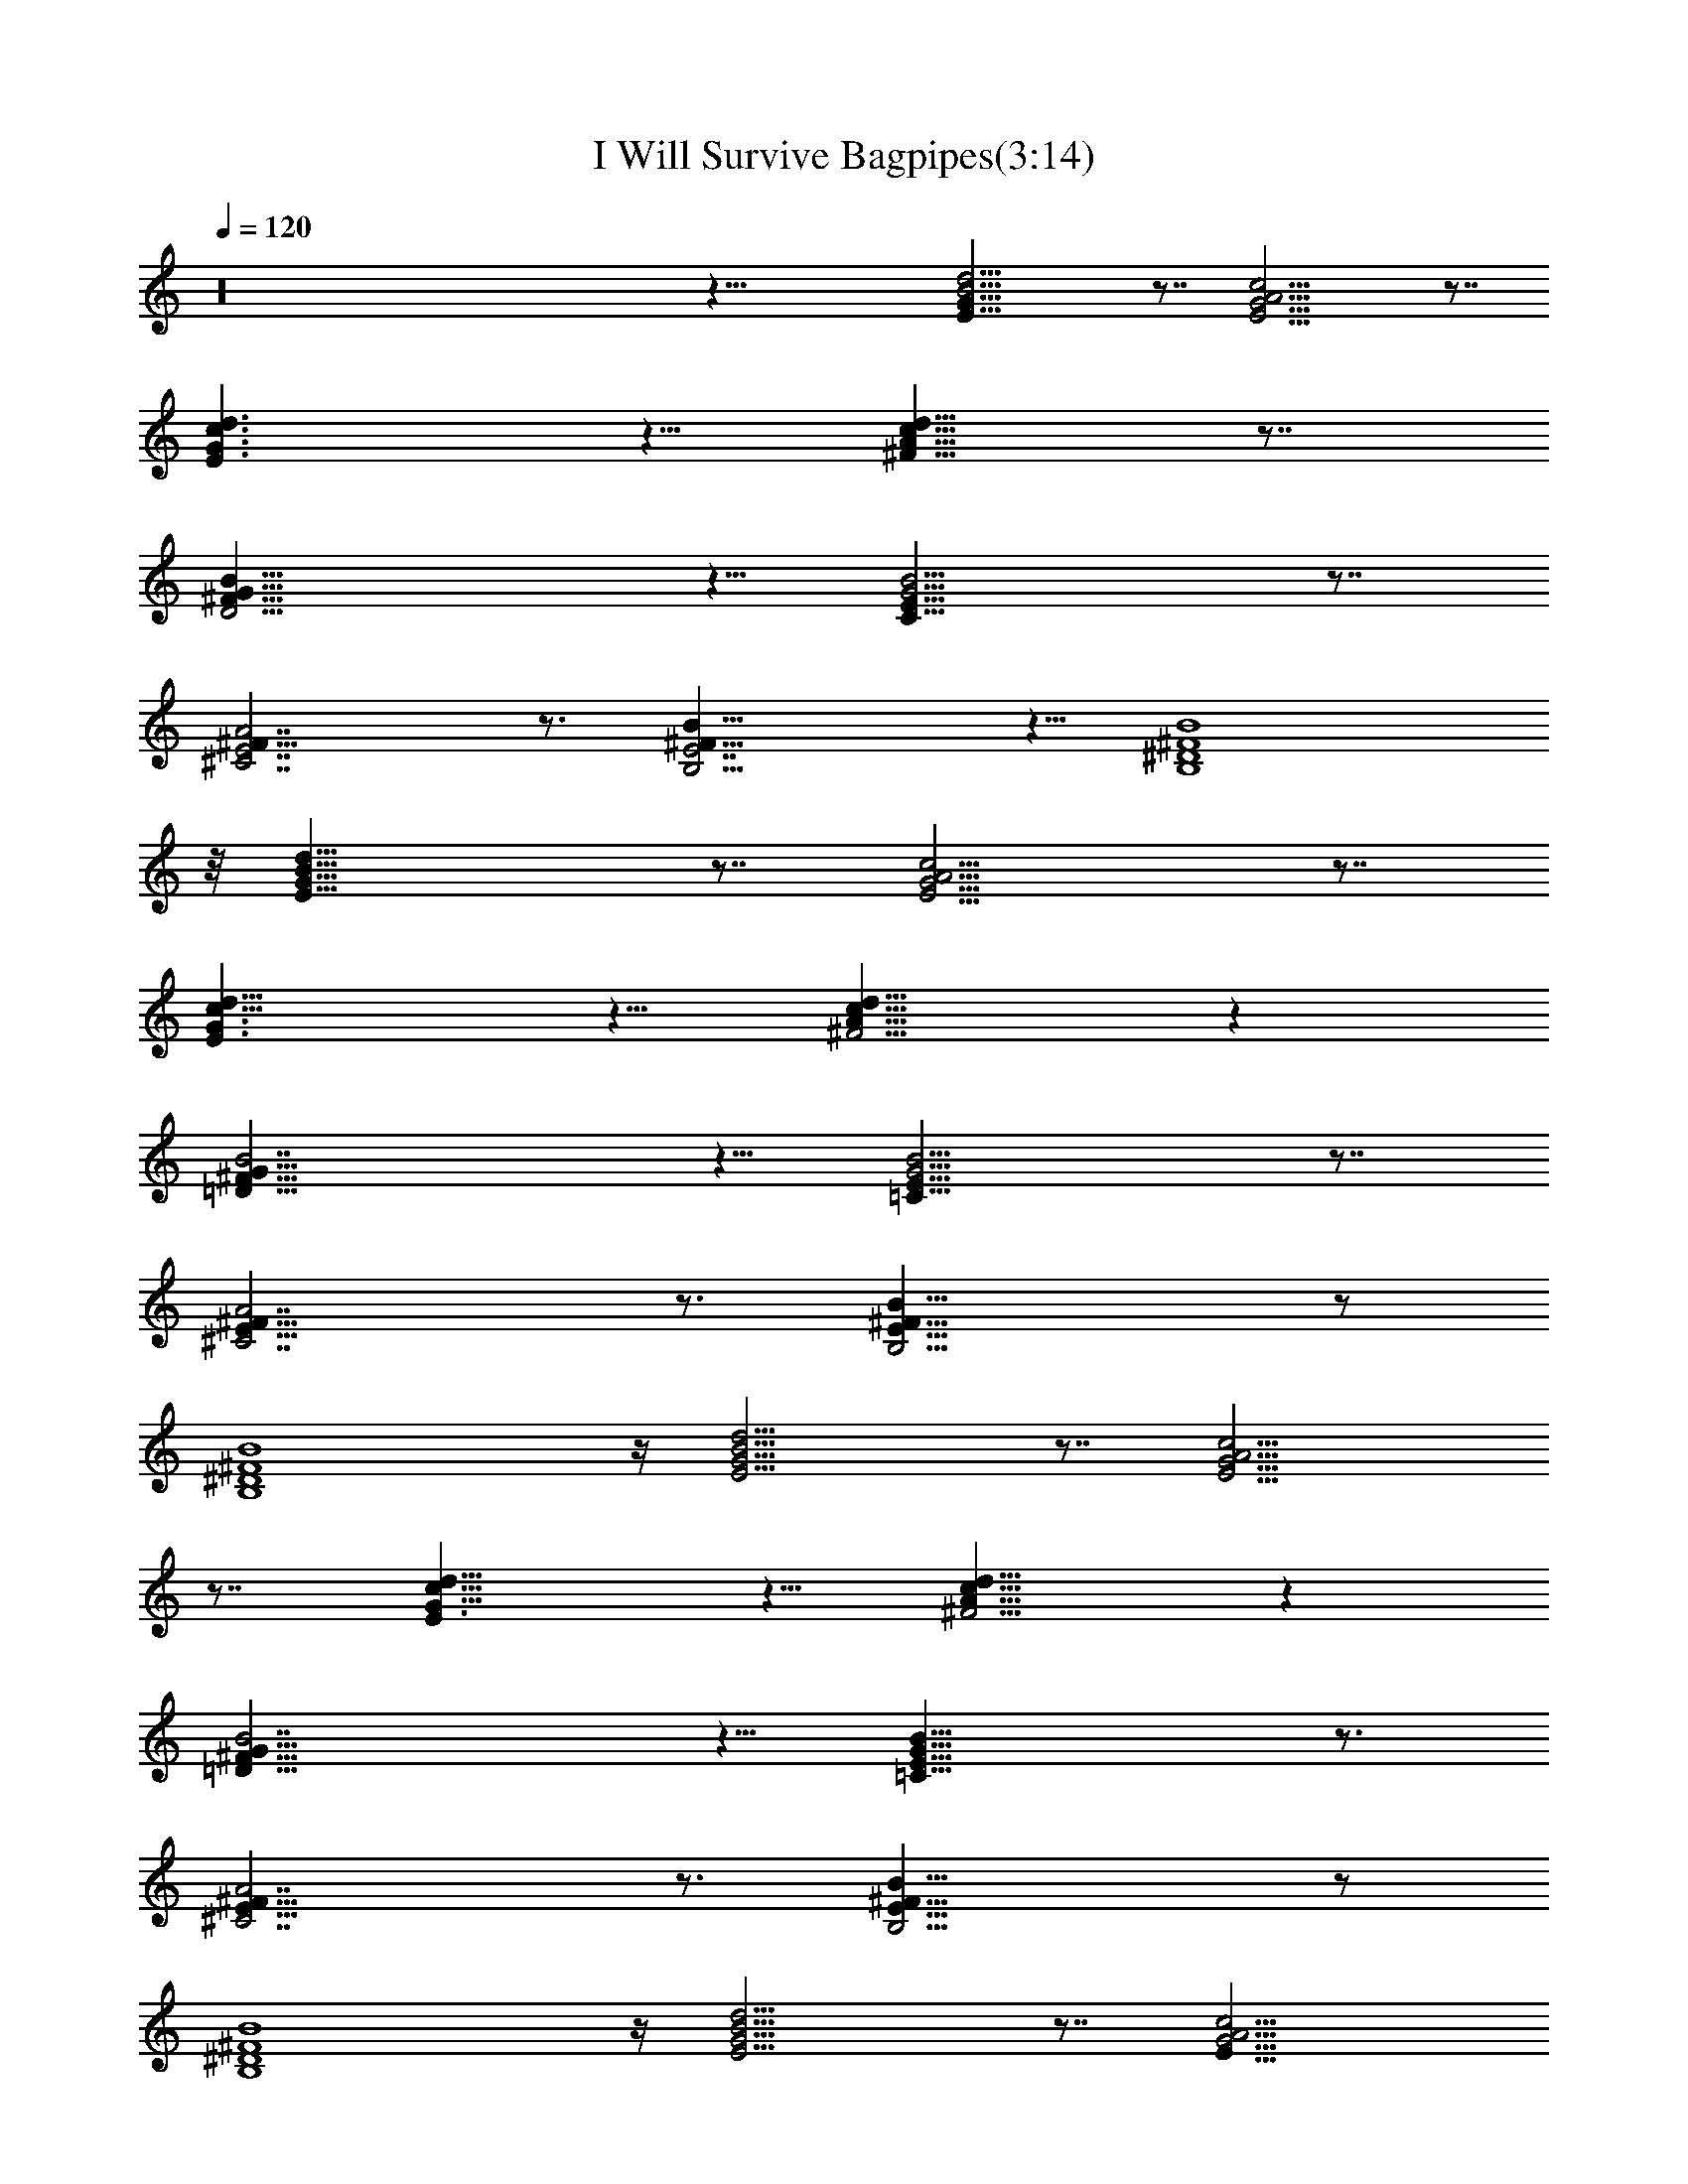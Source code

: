 X:1
T:I Will Survive Bagpipes(3:14)
Z:Transcribed by Toot, Knight of the White Lady
%  Original file:+iwillsurvive_master.mid
%  Transpose:-5
L:1/4
Q:120
K:C
z16 z39/8 [E27/8G27/8B13/4d13/4] z7/8 [E13/4G13/4A13/4c13/4] z7/8
[E3/2G3/2c3/2d3/2] z5/8 [^F9/8A9/8c9/8d9/8] z7/8
[D15/4^F29/8G29/8B29/8] z5/8 [C27/8E27/8G13/4B13/4] z7/8
[^C7/2E7/2^F29/8A7/2] z3/4 [B,15/4E7/2^F31/8B31/8] z5/8 [B,4^D4^F4B4]
z/8 [E27/8G27/8B27/8d27/8] z7/8 [E13/4G13/4A13/4c13/4] z7/8
[E3/2G3/2c13/8d13/8] z5/8 [^F5/4A9/8c9/8d9/8] z
[=D29/8^F29/8G29/8B7/2] z5/8 [=C27/8E27/8G13/4B13/4] z7/8
[^C7/2E29/8^F29/8A7/2] z3/4 [B,15/4E29/8^F31/8B31/8] z/2
[B,4^D4^F4B4] z/4 [E13/4G13/4B13/4d13/4] z7/8 [E13/4G13/4A13/4c13/4]
z7/8 [E3/2G13/8c13/8d13/8] z5/8 [^F5/4A9/8c9/8d9/8] z
[=D29/8^F29/8G29/8B7/2] z5/8 [=C27/8E27/8G27/8B27/8] z3/4
[^C7/2E29/8^F29/8A7/2] z3/4 [B,15/4E29/8^F31/8B31/8] z/2
[B,4^D4^F4B4] z/4 [E13/4G13/4B13/4d13/4] z7/8 [E27/8G13/4A13/4c13/4]
z7/8 [E13/8G13/8c13/8d13/8] z/2 [^F5/4A9/8c9/8d9/8] z
[=D29/8^F29/8G29/8B7/2] z5/8 [=C27/8E7/2G27/8B27/8] z7/8
[^C27/8E7/2^F7/2A27/8] z3/4 [B,31/8E29/8^F31/8B31/8] z/2
[B,4^D4^F4B4] z/4 [E13/4G13/4B13/4d13/4] z7/8 [E27/8G27/8A13/4c27/8]
z [E3/2G3/2c3/2d3/2] z/2 [^F5/4A9/8c9/8d5/4] z
[=D29/8^F29/8G29/8B29/8] z/2 [=C27/8E7/2G27/8B27/8] z7/8
[^C7/2E7/2^F7/2A7/2] z5/8 [B,31/8E29/8^F31/8B31/8] z5/8
[B,31/8^D31/8^F4B31/8] z/4 [E27/8G27/8B13/4d13/4] z7/8
[E27/8G27/8A13/4c27/8] z [E3/2G3/2c3/2d3/2] z/2 [^F5/4A5/4c9/8d5/4] z
[=D15/4^F29/8G29/8B29/8] z/2 [=C7/2E7/2G27/8B27/8] z7/8
[^C7/2E7/2^F7/2A7/2] z5/8 [B,31/8E29/8^F4B31/8] z5/8
[B,31/8^D31/8^F4B4] z/4 [E27/8G27/8B13/4d13/4] z7/8
[E27/8G27/8A13/4c27/8] z [E3/2G3/2c3/2d3/2] z5/8 [^F9/8A9/8cd9/8] z
[=D15/4^F29/8G29/8B29/8] z5/8 [=C27/8E27/8G13/4B13/4] z7/8
[^C7/2E7/2^F7/2A7/2] z5/8 [B,31/8E29/8^F4B31/8] z5/8 [B,31/8^D4^F4B4]
z/4 [E27/8G27/8B13/4d27/8] z [E13/4G13/4A25/8c13/4] z
[E3/2G3/2c3/2d3/2] z5/8 [^F9/8A9/8c9/8d9/8] z7/8
[=D15/4^F29/8G29/8B29/8] z5/8 [=C27/8E27/8G13/4B13/4] z7/8
[^C7/2E7/2^F7/2A7/2] z3/4 [B,15/4E7/2^F31/8B15/4] z5/8 [B,4^D4^F4B4]
z/8 [E27/8G27/8B13/4d27/8] z [E13/4G13/4A13/4c13/4] z7/8
[E3/2G3/2c13/8d3/2] z5/8 [^F9/8A9/8c9/8d9/8] z7/8
[=D15/4^F15/4G15/4B29/8] z5/8 [=C27/8E27/8G13/4B13/4] z7/8
[^C7/2E7/2^F29/8A7/2] z3/4 [B,15/4E29/8^F31/8B31/8] z/2 [B,4^D4^F4B4]
z/8 [E27/8G27/8B27/8d27/8] z7/8 [E13/4G13/4A13/4c13/4] z7/8
[E3/2G3/2c13/8d13/8] z5/8 [^F5/4A9/8c9/8d9/8] z
[=D29/8^F29/8G29/8B7/2] z5/8 [=C27/8E27/8G27/8B13/4] z7/8
[^C7/2E29/8^F29/8A7/2] z3/4 [B,15/4E29/8^F31/8B31/8] z/2
[B,4^D4^F4B4] z/4 [E13/4G13/4B13/4d13/4] z7/8 [E13/4G13/4A13/4c13/4]
z7/8 [E13/8G13/8c13/8d13/8] z/2 [^F5/4A9/8c9/8d9/8] z
[=D29/8^F29/8G29/8B7/2] z5/8 [=C27/8E7/2G27/8B27/8] z7/8
[^C27/8E7/2^F7/2A27/8] z3/4 [B,15/4E29/8^F31/8B31/8] z/2
[B,4^D4^F4B4] z/4 [E13/4G13/4B13/4d13/4] 